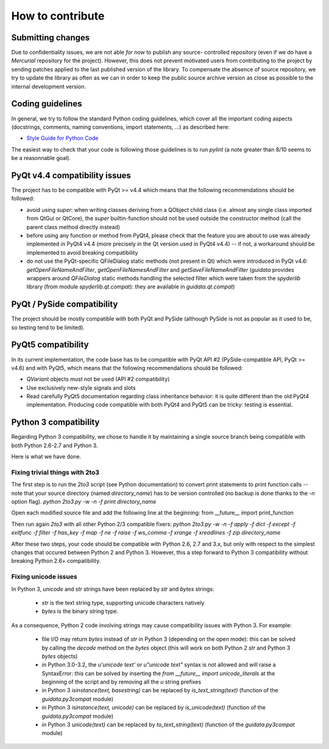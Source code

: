 How to contribute
=================

Submitting changes
------------------

Due to confidentiality issues, we are not able *for now* to publish any source-
controlled repository (even if we do have a `Mercurial` repository for the 
project). However, this does not prevent motivated users from contributing to 
the project by sending patches applied to the last published version of the 
library. To compensate the absence of source repository, we try to update the 
library as often as we can in order to keep the public source archive version 
as close as possible to the internal development version.

Coding guidelines
-----------------

In general, we try to follow the standard Python coding guidelines, which cover 
all the important coding aspects (docstrings, comments, naming conventions, 
import statements, ...) as described here:

* `Style Guide for Python Code  <http://www.python.org/peps/pep-0008.html>`_  

The easiest way to check that your code is following those guidelines is to 
run `pylint` (a note greater than 8/10 seems to be a reasonnable goal).

PyQt v4.4 compatibility issues
------------------------------

The project has to be compatible with PyQt >= v4.4 which means that the 
following recommendations should be followed:

* avoid using `super`: when writing classes deriving from a QObject child class 
  (i.e. almost any single class imported from QtGui or QtCore), the `super` 
  builtin-function should not be used outside the constructor method (call 
  the parent class method directly instead)

* before using any function or method from PyQt4, please check that the feature 
  you are about to use was already implemented in PyQt4 v4.4 (more precisely 
  in the Qt version used in PyQt4 v4.4) -- if not, a workaround should be 
  implemented to avoid breaking compatibility

* do not use the PyQt-specific QFileDialog static methods (not present in Qt) 
  which were introduced in PyQt v4.6: `getOpenFileNameAndFilter`, 
  `getOpenFileNamesAndFilter` and `getSaveFileNameAndFilter` (`guidata` 
  provides wrappers around `QFileDialog` static methods handling the selected 
  filter which were taken from the `spyderlib` library (from module 
  `spyderlib.qt.compat`): they are available in `guidata.qt.compat`)

PyQt / PySide compatibility
---------------------------

The project should be mostly compatible with both PyQt and PySide (although 
PySide is not as popular as it used to be, so testing tend to be limited).

PyQt5 compatibility
-------------------

In its current implementation, the code base has to be compatible with PyQt 
API #2 (PySide-compatible API, PyQt >= v4.6) and with PyQt5, which means that 
the following recommendations should be followed:

* `QVariant` objects must not be used (API #2 compatibility)

* Use exclusively new-style signals and slots

* Read carefully PyQt5 documentation regarding class inheritance behavior: it 
  is quite different than the old PyQt4 implementation. Producing code 
  compatible with both PyQt4 and PyQt5 can be tricky: testing is essential.

Python 3 compatibility
----------------------

Regarding Python 3 compatibility, we chose to handle it by maintaining a single
source branch being compatible with both Python 2.6-2.7 and Python 3.

Here is what we have done.

Fixing trivial things with 2to3
~~~~~~~~~~~~~~~~~~~~~~~~~~~~~~~

The first step is to run the `2to3` script (see Python documentation) to 
convert print statements to print function calls -- note that your source 
directory (named `directory_name`) has to be version controlled (no backup is 
done thanks to the `-n` option flag).
`python 2to3.py -w -n -f print directory_name`

Open each modified source file and add the following line at the beginning:
from __future__ import print_function

Then run again `2to3` with all other Python 2/3 compatible fixers:
`python 2to3.py -w -n -f apply -f dict -f except -f exitfunc -f filter -f has_key -f map -f ne -f raise -f ws_comma -f xrange -f xreadlines -f zip directory_name`

After these two steps, your code should be compatible with Python 2.6, 2.7 
and 3.x, but only with respect to the simplest changes that occured between 
Python 2 and Python 3. However, this a step forward to Python 3 compatibility 
without breaking Python 2.6+ compatibility.

Fixing unicode issues
~~~~~~~~~~~~~~~~~~~~~

In Python 3, `unicode` and `str` strings have been replaced by `str` and 
`bytes` strings:

  * `str` is the text string type, supporting unicode characters natively

  * `bytes` is the binary string type.

As a consequence, Python 2 code involving strings may cause compatibility 
issues with Python 3. For example:

  * file I/O may return `bytes` instead of `str` in Python 3 (depending on the 
    open mode): this can be solved by calling the `decode` method on the `bytes` 
    object (this will work on both Python 2 `str` and Python 3 `bytes` objects)

  * in Python 3.0-3.2, the `u'unicode text'` or `u"unicode text"` syntax is 
    not allowed and will raise a SyntaxError: this can be solved by inserting the 
    `from __future__ import unicode_literals` at the beginning of the script and 
    by removing all the `u` string prefixes

  * in Python 3 `isinstance(text, basestring)` can be replaced by 
    `is_text_string(text)` (function of the `guidata.py3compat` module)

  * in Python 3 `isinstance(text, unicode)` can be replaced by 
    `is_unicode(text)` (function of the `guidata.py3compat` module)

  * in Python 3 `unicode(text)` can be replaced by `to_text_string(text)` 
    (function of the `guidata.py3compat` module)
